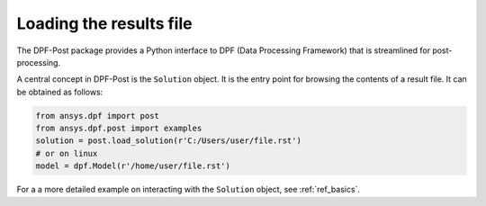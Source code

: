 .. _user_guide_post_processing:

************************
Loading the results file
************************

The DPF-Post package provides a Python interface to DPF (Data Processing Framework) 
that is streamlined for post-processing. 

A central concept in DPF-Post is the ``Solution`` object. It is the entry point
for browsing the contents of a result file.  It can be obtained as follows:

.. code:: python

	from ansys.dpf import post
	from ansys.dpf.post import examples
	solution = post.load_solution(r'C:/Users/user/file.rst')
	# or on linux
	model = dpf.Model(r'/home/user/file.rst')

For a a more detailed example on interacting with the ``Solution`` object, 
see :ref:`ref_basics`.